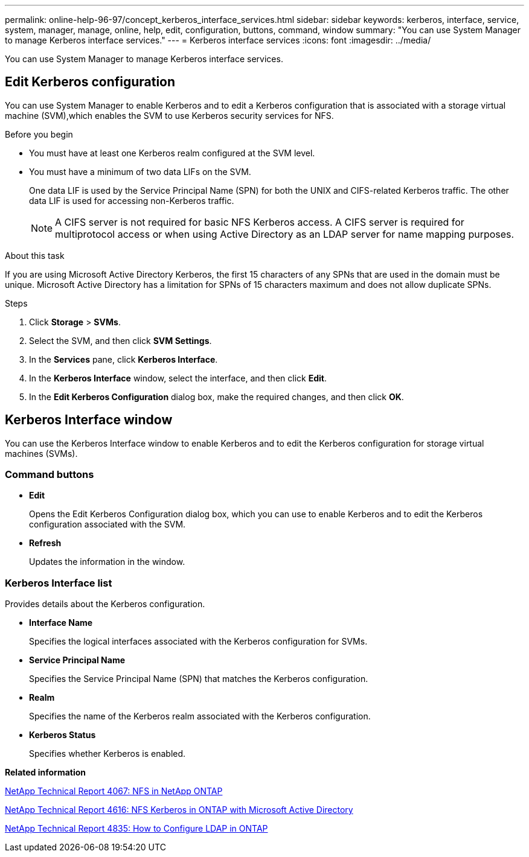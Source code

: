 ---
permalink: online-help-96-97/concept_kerberos_interface_services.html
sidebar: sidebar
keywords: kerberos, interface, service, system, manager, manage, online, help, edit, configuration, buttons, command, window
summary: "You can use System Manager to manage Kerberos interface services."
---
= Kerberos interface services
:icons: font
:imagesdir: ../media/

[.lead]
You can use System Manager to manage Kerberos interface services.

== Edit Kerberos configuration

You can use System Manager to enable Kerberos and to edit a Kerberos configuration that is associated with a storage virtual machine (SVM),which enables the SVM to use Kerberos security services for NFS.

.Before you begin

* You must have at least one Kerberos realm configured at the SVM level.
* You must have a minimum of two data LIFs on the SVM.
+
One data LIF is used by the Service Principal Name (SPN) for both the UNIX and CIFS-related Kerberos traffic. The other data LIF is used for accessing non-Kerberos traffic.
+
[NOTE]
====
A CIFS server is not required for basic NFS Kerberos access. A CIFS server is required for multiprotocol access or when using Active Directory as an LDAP server for name mapping purposes.
====

.About this task

If you are using Microsoft Active Directory Kerberos, the first 15 characters of any SPNs that are used in the domain must be unique. Microsoft Active Directory has a limitation for SPNs of 15 characters maximum and does not allow duplicate SPNs.

.Steps

. Click *Storage* > *SVMs*.
. Select the SVM, and then click *SVM Settings*.
. In the *Services* pane, click *Kerberos Interface*.
. In the *Kerberos Interface* window, select the interface, and then click *Edit*.
. In the *Edit Kerberos Configuration* dialog box, make the required changes, and then click *OK*.

== Kerberos Interface window

You can use the Kerberos Interface window to enable Kerberos and to edit the Kerberos configuration for storage virtual machines (SVMs).

=== Command buttons

* *Edit*
+
Opens the Edit Kerberos Configuration dialog box, which you can use to enable Kerberos and to edit the Kerberos configuration associated with the SVM.

* *Refresh*
+
Updates the information in the window.

=== Kerberos Interface list

Provides details about the Kerberos configuration.

* *Interface Name*
+
Specifies the logical interfaces associated with the Kerberos configuration for SVMs.

* *Service Principal Name*
+
Specifies the Service Principal Name (SPN) that matches the Kerberos configuration.

* *Realm*
+
Specifies the name of the Kerberos realm associated with the Kerberos configuration.

* *Kerberos Status*
+
Specifies whether Kerberos is enabled.

*Related information*

link:https://www.netapp.com/pdf.html?item=/media/10720-tr-4067.pdf[NetApp Technical Report 4067: NFS in NetApp ONTAP^]

link:https://www.netapp.com/pdf.html?item=/media/19384-tr-4616.pdf[NetApp Technical Report 4616: NFS Kerberos in ONTAP with Microsoft Active Directory^]

link:https://www.netapp.com/pdf.html?item=/media/19423-tr-4835.pdf[NetApp Technical Report 4835: How to Configure LDAP in ONTAP^]

// 2021-12-21, Created by Aoife, sm-classic rework
